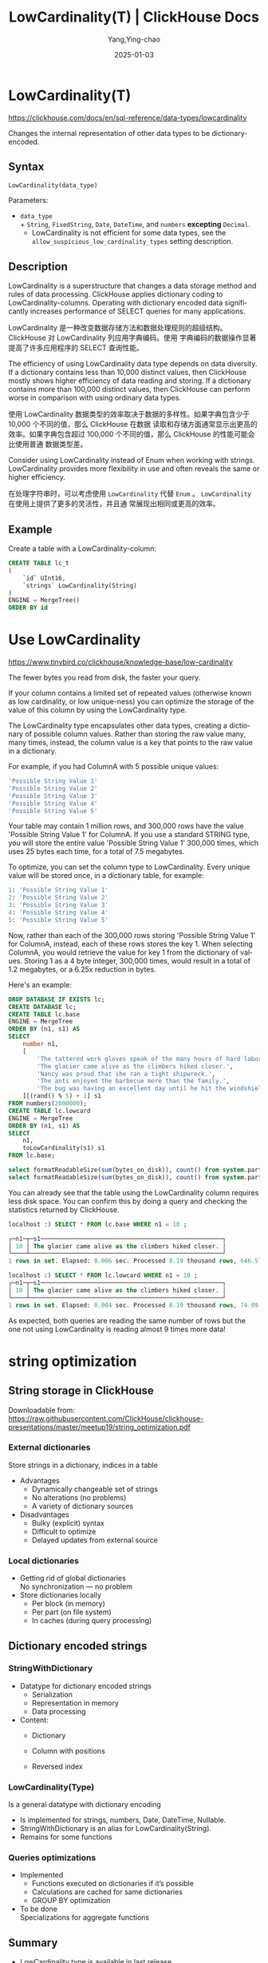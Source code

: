 #+TITLE: LowCardinality(T) | ClickHouse Docs
#+AUTHOR: Yang,Ying-chao
#+DATE:   2025-01-03
#+OPTIONS:  ^:nil H:5 num:t toc:2 \n:nil ::t |:t -:t f:t *:t tex:t d:(HIDE) tags:not-in-toc
#+STARTUP:  align nodlcheck oddeven lognotestate
#+SEQ_TODO: TODO(t) INPROGRESS(i) WAITING(w@) | DONE(d) CANCELED(c@)
#+LANGUAGE: en
#+TAGS:     noexport(n)
#+EXCLUDE_TAGS: noexport
#+FILETAGS: :tag1:tag2:


* LowCardinality(T)
:PROPERTIES:
:NOTER_DOCUMENT: https://clickhouse.com/docs/en/sql-reference/data-types/lowcardinality
:NOTER_OPEN: eww
:NOTER_PAGE: 3
:END:

https://clickhouse.com/docs/en/sql-reference/data-types/lowcardinality

Changes the internal representation of other data types to be dictionary-encoded.

** Syntax​

#+begin_src sql
LowCardinality(data_type)
#+end_src

Parameters:

- =data_type= \\
  + =String=, =FixedString=, =Date=, =DateTime=, and =numbers= *excepting* =Decimal=.
  + LowCardinality is not efficient for some data types, see the =allow_suspicious_low_cardinality_types= setting description.

** Description​

LowCardinality is a superstructure that changes a data storage method and rules of data processing. ClickHouse
applies dictionary coding to LowCardinality-columns. Operating with dictionary encoded data significantly
increases performance of SELECT queries for many applications.

LowCardinality 是一种改变数据存储方法和数据处理规则的超级结构。ClickHouse 对 LowCardinality 列应用字典编码。使用
字典编码的数据操作显著提高了许多应用程序的 SELECT 查询性能。

The efficiency of using LowCardinality data type depends on data diversity. If a dictionary contains less than
10,000 distinct values, then ClickHouse mostly shows higher efficiency of data reading and storing. If a
dictionary contains more than 100,000 distinct values, then ClickHouse can perform worse in comparison with
using ordinary data types.

使用 LowCardinality 数据类型的效率取决于数据的多样性。如果字典包含少于 10,000 个不同的值，那么 ClickHouse 在数据
读取和存储方面通常显示出更高的效率。如果字典包含超过 100,000 个不同的值，那么 ClickHouse 的性能可能会比使用普通
数据类型差。

Consider using LowCardinality instead of Enum when working with strings. LowCardinality provides more
flexibility in use and often reveals the same or higher efficiency.

在处理字符串时，可以考虑使用 =LowCardinality= 代替 =Enum= 。 =LowCardinality= 在使用上提供了更多的灵活性，并且通
常展现出相同或更高的效率。

** Example​

Create a table with a LowCardinality-column:

#+begin_src sql
CREATE TABLE lc_t
(
    `id` UInt16,
    `strings` LowCardinality(String)
)
ENGINE = MergeTree()
ORDER BY id
#+end_src


* Use LowCardinality
:PROPERTIES:
:NOTER_DOCUMENT: https://www.tinybird.co/clickhouse/knowledge-base/low-cardinality
:NOTER_OPEN: eww
:NOTER_PAGE: 3
:END:

https://www.tinybird.co/clickhouse/knowledge-base/low-cardinality

The fewer bytes you read from disk, the faster your query.

If your column contains a limited set of repeated values (otherwise known as low cardinality, or low
unique-ness) you can optimize the storage of the value of this column by using the LowCardinality type.

The LowCardinality type encapsulates other data types, creating a dictionary of possible column values. Rather
than storing the raw value many, many times, instead, the column value is a key that points to the raw value in
a dictionary.

For example, if you had ColumnA with 5 possible unique values:

#+begin_src sql
'Possible String Value 1'
'Possible String Value 2'
'Possible String Value 3'
'Possible String Value 4'
'Possible String Value 5'
#+end_src


Your table may contain 1 million rows, and 300,000 rows have the value 'Possible String Value 1' for ColumnA. If
you use a standard STRING type, you will store the entire value 'Possible String Value 1' 300,000 times, which
uses 25 bytes each time, for a total of 7.5 megabytes.

To optimize, you can set the column type to LowCardinality. Every unique value will be stored once, in a
dictionary table, for example:

#+begin_src sql
1: 'Possible String Value 1'
2: 'Possible String Value 2'
3: 'Possible String Value 3'
4: 'Possible String Value 4'
5: 'Possible String Value 5'
#+end_src

Now, rather than each of the 300,000 rows storing 'Possible String Value 1' for ColumnA, instead, each of these
rows stores the key 1. When selecting ColumnA, you would retrieve the value for key 1 from the dictionary of
values.  Storing 1 as a 4 byte integer, 300,000 times, would result in a total of 1.2 megabytes, or a 6.25x
reduction in bytes.

Here's an example:

#+begin_src sql
DROP DATABASE IF EXISTS lc;
CREATE DATABASE lc;
CREATE TABLE lc.base
ENGINE = MergeTree
ORDER BY (n1, s1) AS
SELECT
    number n1,
    [
        'The tattered work gloves speak of the many hours of hard labor he endured throughout his life.',
        'The glacier came alive as the climbers hiked closer.',
        'Nancy was proud that she ran a tight shipwreck.',
        'The ants enjoyed the barbecue more than the family.',
        'The bug was having an excellent day until he hit the windshield.'
    ][(rand() % 5) + 1] s1
FROM numbers(2000000);
CREATE TABLE lc.lowcard
ENGINE = MergeTree
ORDER BY (n1, s1) AS
SELECT
    n1,
    toLowCardinality(s1) s1
FROM lc.base;

select formatReadableSize(sum(bytes_on_disk)), count() from system.parts WHERE table = 'base' and active FORMAT PrettyCompact;
select formatReadableSize(sum(bytes_on_disk)), count() from system.parts WHERE table = 'lowcard' and active FORMAT PrettyCompact;
#+end_src

You can already see that the table using the LowCardinality column requires less disk space. You can confirm
this by doing a query and checking the statistics returned by ClickHouse.

#+begin_src sql
localhost :) SELECT * FROM lc.base WHERE n1 = 10 ;

┌─n1─┬─s1───────────────────────────────────────────────────┐
│ 10 │ The glacier came alive as the climbers hiked closer. │
└────┴──────────────────────────────────────────────────────┘
1 rows in set. Elapsed: 0.006 sec. Processed 8.19 thousand rows, 646.57 KB (1.39 million rows/s., 110.00 MB/s.)
#+end_src

#+begin_src sql
localhost :) SELECT * FROM lc.lowcard WHERE n1 = 10 ;
┌─n1─┬─s1───────────────────────────────────────────────────┐
│ 10 │ The glacier came alive as the climbers hiked closer. │
└────┴──────────────────────────────────────────────────────┘
1 rows in set. Elapsed: 0.004 sec. Processed 8.19 thousand rows, 74.09 KB (1.83 million rows/s., 16.51 MB/s.)
#+end_src


As expected, both queries are reading the same number of rows but the one not using LowCardinality is reading
almost 9 times more data!


* string optimization
:PROPERTIES:
:NOTER_DOCUMENT: attachments/string_optimization.pdf
:NOTER_OPEN: find-file
:NOTER_PAGE: 3
:END:

** String storage in ClickHouse

Downloadable from: https://raw.githubusercontent.com/ClickHouse/clickhouse-presentations/master/meetup19/string_optimization.pdf

*** External dictionaries
:PROPERTIES:
:NOTER_DOCUMENT: attachments/string_optimization.pdf
:NOTER_OPEN: find-file
:NOTER_PAGE: 9
:END:

Store strings in a dictionary, indices in a table
- Advantages
  + Dynamically changeable set of strings
  + No alterations (no problems)
  + A variety of dictionary sources

- Disadvantages
  + Bulky (explicit) syntax
  + Difficult to optimize
  + Delayed updates from external source


*** Local dictionaries
:PROPERTIES:
:NOTER_DOCUMENT: attachments/string_optimization.pdf
:NOTER_OPEN: find-file
:NOTER_PAGE: 10
:END:

- Getting rid of global dictionaries \\
  No synchronization — no problem
- Store dictionaries locally
  + Per block (in memory)
  + Per part (on file system)
  + In caches (during query processing)


** Dictionary encoded strings
:PROPERTIES:
:NOTER_DOCUMENT: attachments/string_optimization.pdf
:NOTER_OPEN: find-file
:NOTER_PAGE: 11
:END:

*** StringWithDictionary
:PROPERTIES:
:NOTER_DOCUMENT: attachments/string_optimization.pdf
:NOTER_OPEN: find-file
:NOTER_PAGE: 12
:END:
- Datatype for dictionary encoded strings
  * Serialization
  * Representation in memory
  * Data processing

- Content:
  * Dictionary
  * Column with positions
  * Reversed index

    #+CAPTION:
    #+NAME: fig:screenshot@2025-01-03_20:23:29
    [[file:images/clickhouse_com_data-types_lowcardinality/7e2dfb78239_screenshot@2025-01-03_20:23:29.png]]


*** LowCardinality(Type)
:PROPERTIES:
:NOTER_DOCUMENT: attachments/string_optimization.pdf
:NOTER_OPEN: find-file
:NOTER_PAGE: 13
:END:

Is a general datatype with dictionary encoding

+ Is implemented for strings, numbers, Date, DateTime, Nullable.
+ StringWithDictionary is an alias for LowCardinality(String).
+ Remains for some functions


#+CAPTION:
#+NAME: fig:screenshot@2025-01-03_20:25:28
#+attr_html: :width 800px
#+attr_org: :width 800px
[[file:images/clickhouse_com_data-types_lowcardinality/7e2dfb78239_screenshot@2025-01-03_20:25:28.png]]



*** Queries optimizations
:PROPERTIES:
:NOTER_DOCUMENT: attachments/string_optimization.pdf
:NOTER_OPEN: find-file
:NOTER_PAGE: 14
:END:


- Implemented
  + Functions executed on dictionaries if it’s possible
  + Calculations are cached for same dictionaries
  + GROUP BY optimization

- To be done\\
  Specializations for aggregate functions

#+CAPTION:
#+NAME: fig:screenshot@2025-01-03_20:28:36
[[file:images/clickhouse_com_data-types_lowcardinality/7e2dfb78239_screenshot@2025-01-03_20:28:36.png]]


** Summary
:PROPERTIES:
:NOTER_DOCUMENT: attachments/string_optimization.pdf
:NOTER_OPEN: find-file
:NOTER_PAGE: 27
:END:

- LowCardinality type is available in last release
  + Experimental ( =set allow_experimental_low_cardinality_type = 1= to enable)
  + Test performance on your dataset
  + Just replace String with StringWithDictionary

- Goals
  + Make datatype with dictionary better than String in all cases
  + Implicitly replace String with StringWithDictionary
